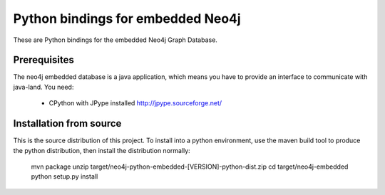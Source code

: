 Python bindings for embedded Neo4j
==================================

These are Python bindings for the embedded Neo4j Graph Database.

Prerequisites
-------------

The neo4j embedded database is a java application, which means you have to provide an interface to communicate with java-land. You need:

 - CPython with JPype installed http://jpype.sourceforge.net/

Installation from source
------------------------

This is the source distribution of this project. To install into a python environment, use the maven build tool to produce the python distribution, then install the distribution normally:

    mvn package
    unzip target/neo4j-python-embedded-[VERSION]-python-dist.zip
    cd target/neo4j-embedded
    python setup.py install

